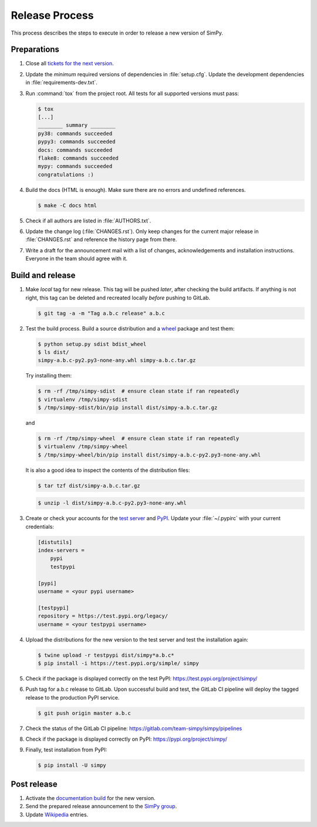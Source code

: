 ===============
Release Process
===============

This process describes the steps to execute in order to release a new version
of SimPy.


Preparations
============

#. Close all `tickets for the next version
   <https://gitlab.com/team-simpy/simpy/-/issues>`_.

#. Update the *minimum* required versions of dependencies in :file:`setup.cfg`.
   Update the development dependencies in :file:`requirements-dev.txt`.

#. Run :command:`tox` from the project root. All tests for all supported
   versions must pass:

   .. code-block:: console

    $ tox
    [...]
    ________ summary ________
    py38: commands succeeded
    pypy3: commands succeeded
    docs: commands succeeded
    flake8: commands succeeded
    mypy: commands succeeded
    congratulations :)

#. Build the docs (HTML is enough). Make sure there are no errors and undefined
   references.

   .. code-block:: console

    $ make -C docs html

#. Check if all authors are listed in :file:`AUTHORS.txt`.

#. Update the change log (:file:`CHANGES.rst`). Only keep changes for the
   current major release in :file:`CHANGES.rst` and reference the history page
   from there.

#. Write a draft for the announcement mail with a list of changes,
   acknowledgements and installation instructions. Everyone in the team should
   agree with it.


Build and release
=================

#. Make *local* tag for new release. This tag will be pushed *later*, after
   checking the build artifacts. If anything is not right, this tag can be
   deleted and recreated locally *before* pushing to GitLab.

   .. code-block:: bash

      $ git tag -a -m "Tag a.b.c release" a.b.c


#. Test the build process. Build a source distribution and a `wheel
   <https://pypi.python.org/pypi/wheel>`_ package and test them:

   .. code-block:: bash

      $ python setup.py sdist bdist_wheel
      $ ls dist/
      simpy-a.b.c-py2.py3-none-any.whl simpy-a.b.c.tar.gz

   Try installing them:

   .. code-block:: bash

      $ rm -rf /tmp/simpy-sdist  # ensure clean state if ran repeatedly
      $ virtualenv /tmp/simpy-sdist
      $ /tmp/simpy-sdist/bin/pip install dist/simpy-a.b.c.tar.gz

   and

   .. code-block:: bash

      $ rm -rf /tmp/simpy-wheel  # ensure clean state if ran repeatedly
      $ virtualenv /tmp/simpy-wheel
      $ /tmp/simpy-wheel/bin/pip install dist/simpy-a.b.c-py2.py3-none-any.whl

   It is also a good idea to inspect the contents of the distribution files:

   .. code-block:: bash

      $ tar tzf dist/simpy-a.b.c.tar.gz

   .. code-block:: bash

      $ unzip -l dist/simpy-a.b.c-py2.py3-none-any.whl


#. Create or check your accounts for the `test server <https://test.pipi.org/>`_
   and `PyPI <https://pypi.org/>`_. Update your :file:`~/.pypirc` with your
   current credentials:

   .. code-block:: ini

      [distutils]
      index-servers =
          pypi
          testpypi

      [pypi]
      username = <your pypi username>

      [testpypi]
      repository = https://test.pypi.org/legacy/
      username = <your testpypi username>

#. Upload the distributions for the new version to the test server and test the
   installation again:

   .. code-block:: bash

      $ twine upload -r testpypi dist/simpy*a.b.c*
      $ pip install -i https://test.pypi.org/simple/ simpy

#. Check if the package is displayed correctly on the test PyPI:
   https://test.pypi.org/project/simpy/

#. Push tag for a.b.c release to GitLab. Upon successful build and test, the
   GitLab CI pipeline will deploy the tagged release to the production PyPI
   service.

   .. code-block:: bash

      $ git push origin master a.b.c

#. Check the status of the GitLab CI pipeline:
   https://gitlab.com/team-simpy/simpy/pipelines

#. Check if the package is displayed correctly on PyPI:
   https://pypi.org/project/simpy/

#. Finally, test installation from PyPI:

   .. code-block:: bash

      $ pip install -U simpy


Post release
============

#. Activate the `documentation build
   <https://readthedocs.org/dashboard/simpy/versions/>`_ for the new version.

#. Send the prepared release announcement to the `SimPy group
   <https://groups.google.com/forum/#!forum/python-simpy>`__.

#. Update `Wikipedia <http://en.wikipedia.org/wiki/SimPy>`_ entries.
